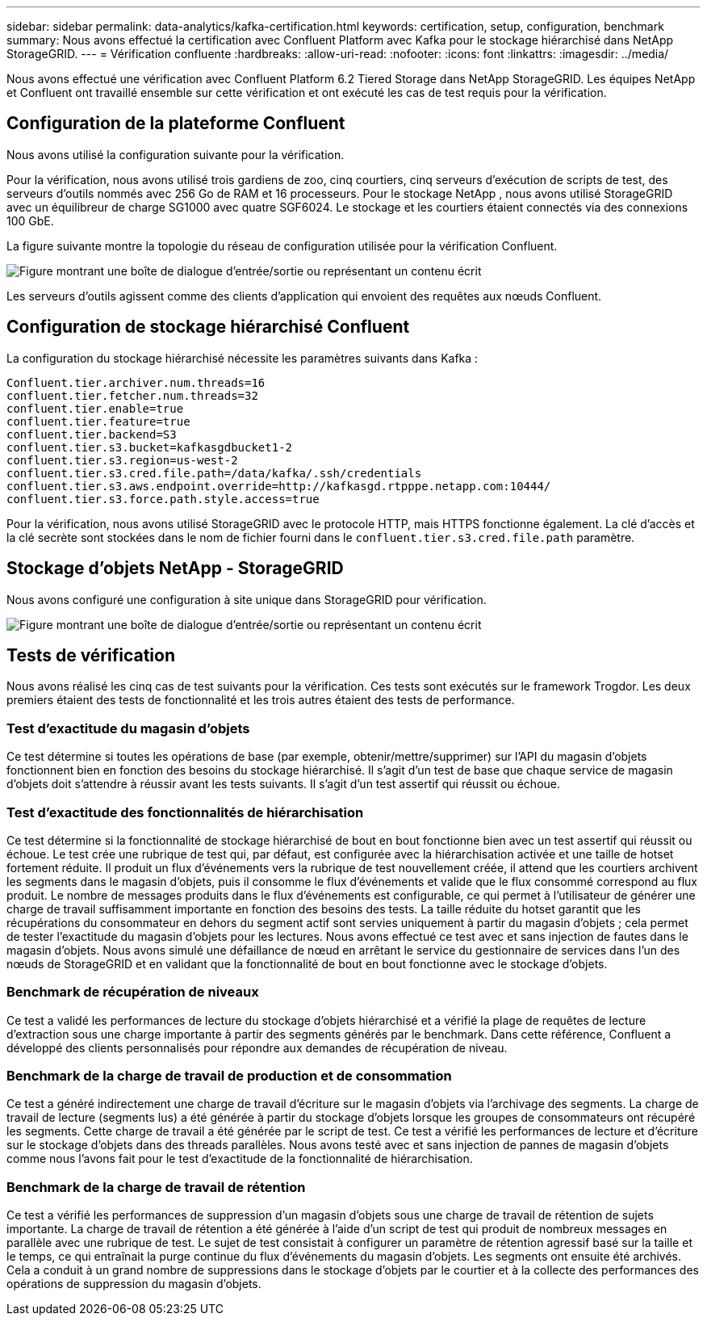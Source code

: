 ---
sidebar: sidebar 
permalink: data-analytics/kafka-certification.html 
keywords: certification, setup, configuration, benchmark 
summary: Nous avons effectué la certification avec Confluent Platform avec Kafka pour le stockage hiérarchisé dans NetApp StorageGRID. 
---
= Vérification confluente
:hardbreaks:
:allow-uri-read: 
:nofooter: 
:icons: font
:linkattrs: 
:imagesdir: ../media/


[role="lead"]
Nous avons effectué une vérification avec Confluent Platform 6.2 Tiered Storage dans NetApp StorageGRID.  Les équipes NetApp et Confluent ont travaillé ensemble sur cette vérification et ont exécuté les cas de test requis pour la vérification.



== Configuration de la plateforme Confluent

Nous avons utilisé la configuration suivante pour la vérification.

Pour la vérification, nous avons utilisé trois gardiens de zoo, cinq courtiers, cinq serveurs d'exécution de scripts de test, des serveurs d'outils nommés avec 256 Go de RAM et 16 processeurs.  Pour le stockage NetApp , nous avons utilisé StorageGRID avec un équilibreur de charge SG1000 avec quatre SGF6024.  Le stockage et les courtiers étaient connectés via des connexions 100 GbE.

La figure suivante montre la topologie du réseau de configuration utilisée pour la vérification Confluent.

image:confluent-kafka-007.png["Figure montrant une boîte de dialogue d'entrée/sortie ou représentant un contenu écrit"]

Les serveurs d’outils agissent comme des clients d’application qui envoient des requêtes aux nœuds Confluent.



== Configuration de stockage hiérarchisé Confluent

La configuration du stockage hiérarchisé nécessite les paramètres suivants dans Kafka :

....
Confluent.tier.archiver.num.threads=16
confluent.tier.fetcher.num.threads=32
confluent.tier.enable=true
confluent.tier.feature=true
confluent.tier.backend=S3
confluent.tier.s3.bucket=kafkasgdbucket1-2
confluent.tier.s3.region=us-west-2
confluent.tier.s3.cred.file.path=/data/kafka/.ssh/credentials
confluent.tier.s3.aws.endpoint.override=http://kafkasgd.rtpppe.netapp.com:10444/
confluent.tier.s3.force.path.style.access=true
....
Pour la vérification, nous avons utilisé StorageGRID avec le protocole HTTP, mais HTTPS fonctionne également.  La clé d'accès et la clé secrète sont stockées dans le nom de fichier fourni dans le `confluent.tier.s3.cred.file.path` paramètre.



== Stockage d'objets NetApp - StorageGRID

Nous avons configuré une configuration à site unique dans StorageGRID pour vérification.

image:confluent-kafka-008.png["Figure montrant une boîte de dialogue d'entrée/sortie ou représentant un contenu écrit"]



== Tests de vérification

Nous avons réalisé les cinq cas de test suivants pour la vérification.  Ces tests sont exécutés sur le framework Trogdor.  Les deux premiers étaient des tests de fonctionnalité et les trois autres étaient des tests de performance.



=== Test d'exactitude du magasin d'objets

Ce test détermine si toutes les opérations de base (par exemple, obtenir/mettre/supprimer) sur l'API du magasin d'objets fonctionnent bien en fonction des besoins du stockage hiérarchisé.  Il s’agit d’un test de base que chaque service de magasin d’objets doit s’attendre à réussir avant les tests suivants.  Il s’agit d’un test assertif qui réussit ou échoue.



=== Test d'exactitude des fonctionnalités de hiérarchisation

Ce test détermine si la fonctionnalité de stockage hiérarchisé de bout en bout fonctionne bien avec un test assertif qui réussit ou échoue.  Le test crée une rubrique de test qui, par défaut, est configurée avec la hiérarchisation activée et une taille de hotset fortement réduite.  Il produit un flux d'événements vers la rubrique de test nouvellement créée, il attend que les courtiers archivent les segments dans le magasin d'objets, puis il consomme le flux d'événements et valide que le flux consommé correspond au flux produit.  Le nombre de messages produits dans le flux d'événements est configurable, ce qui permet à l'utilisateur de générer une charge de travail suffisamment importante en fonction des besoins des tests.  La taille réduite du hotset garantit que les récupérations du consommateur en dehors du segment actif sont servies uniquement à partir du magasin d'objets ; cela permet de tester l'exactitude du magasin d'objets pour les lectures.  Nous avons effectué ce test avec et sans injection de fautes dans le magasin d’objets.  Nous avons simulé une défaillance de nœud en arrêtant le service du gestionnaire de services dans l’un des nœuds de StorageGRID et en validant que la fonctionnalité de bout en bout fonctionne avec le stockage d’objets.



=== Benchmark de récupération de niveaux

Ce test a validé les performances de lecture du stockage d'objets hiérarchisé et a vérifié la plage de requêtes de lecture d'extraction sous une charge importante à partir des segments générés par le benchmark.  Dans cette référence, Confluent a développé des clients personnalisés pour répondre aux demandes de récupération de niveau.



=== Benchmark de la charge de travail de production et de consommation

Ce test a généré indirectement une charge de travail d'écriture sur le magasin d'objets via l'archivage des segments.  La charge de travail de lecture (segments lus) a été générée à partir du stockage d'objets lorsque les groupes de consommateurs ont récupéré les segments.  Cette charge de travail a été générée par le script de test.  Ce test a vérifié les performances de lecture et d'écriture sur le stockage d'objets dans des threads parallèles.  Nous avons testé avec et sans injection de pannes de magasin d'objets comme nous l'avons fait pour le test d'exactitude de la fonctionnalité de hiérarchisation.



=== Benchmark de la charge de travail de rétention

Ce test a vérifié les performances de suppression d'un magasin d'objets sous une charge de travail de rétention de sujets importante.  La charge de travail de rétention a été générée à l’aide d’un script de test qui produit de nombreux messages en parallèle avec une rubrique de test.  Le sujet de test consistait à configurer un paramètre de rétention agressif basé sur la taille et le temps, ce qui entraînait la purge continue du flux d'événements du magasin d'objets.  Les segments ont ensuite été archivés.  Cela a conduit à un grand nombre de suppressions dans le stockage d'objets par le courtier et à la collecte des performances des opérations de suppression du magasin d'objets.
